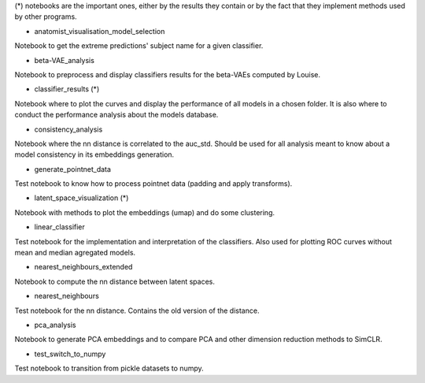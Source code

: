 (*) notebooks are the important ones, either by the results they contain or by 
the fact that they implement methods used by other programs.

- anatomist_visualisation_model_selection
Notebook to get the extreme predictions' subject name for a given classifier.

- beta-VAE_analysis
Notebook to preprocess and display classifiers results for the beta-VAEs computed
by Louise.

- classifier_results (*)
Notebook where to plot the curves and display the performance of all models in 
a chosen folder. It is also where to conduct the performance analysis about the
models database.

- consistency_analysis
Notebook where the nn distance is correlated to the auc_std. Should be used for
all analysis meant to know about a model consistency in its embeddings generation.

- generate_pointnet_data
Test notebook to know how to process pointnet data (padding and apply transforms).

- latent_space_visualization (*)
Notebook with methods to plot the embeddings (umap) and do some clustering.

- linear_classifier
Test notebook for the implementation and interpretation of the classifiers. Also
used for plotting ROC curves without mean and median agregated models.

- nearest_neighbours_extended
Notebook to compute the nn distance between latent spaces.

- nearest_neighbours
Test notebook for the nn distance. Contains the old version of the distance.

- pca_analysis
Notebook to generate PCA embeddings and to compare PCA and other dimension 
reduction methods to SimCLR.

- test_switch_to_numpy
Test notebook to transition from pickle datasets to numpy.